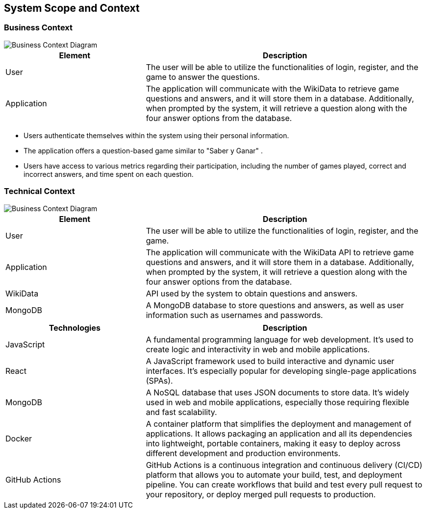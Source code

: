 ifndef::imagesdir[:imagesdir: ../images]

[[section-system-scope-and-context]]
== System Scope and Context


=== Business Context

image::Business Context.png["Business Context Diagram"] 
[options="header",cols="1,2"]
|===
|Element |Description
|User |The user will be able to utilize the functionalities of login, register, and the game to answer the questions. 
|Application | The application will communicate with the WikiData to retrieve game questions and answers, and it will store them in a database. 
Additionally, when prompted by the system, it will retrieve a question along with the four answer options from the database.
|===


* Users authenticate themselves within the system using their personal information.
* The application offers a question-based game similar to "Saber y Ganar" .
* Users have access to various metrics regarding their participation, including the number of games played, correct and incorrect answers, and time spent on each question.


=== Technical Context
image::Technical Context.png["Business Context Diagram"] 

[options="header",cols="1,2"]
|===
|Element |Description
|User | The user will be able to utilize the functionalities of login, register, and the game. 
|Application | The application will communicate with the WikiData API to retrieve game questions and answers, and it will store them in a database. 
Additionally, when prompted by the system, it will retrieve a question along with the four answer options from the database.
|WikiData |API used by the system to obtain questions and answers.
|MongoDB |A MongoDB database to store questions and answers, as well as user information such as usernames and passwords.
|===

[options="header",cols="1,2"]
|===
|Technologies |Description
| JavaScript | A fundamental programming language for web development. It's used to create logic and interactivity in web and mobile applications.
| React | A JavaScript framework used to build interactive and dynamic user interfaces. It's especially popular for developing single-page applications (SPAs).
| MongoDB |  A NoSQL database that uses JSON documents to store data. It's widely used in web and mobile applications, especially those requiring flexible and fast scalability.
| Docker | A container platform that simplifies the deployment and management of applications. It allows packaging an application and all its dependencies into lightweight, 
portable containers, making it easy to deploy across different development and production environments.
|GitHub Actions | GitHub Actions is a continuous integration and continuous delivery (CI/CD) platform that allows you to automate your build, test, and deployment pipeline. 
You can create workflows that build and test every pull request to your repository, or deploy merged pull requests to production.
|===
